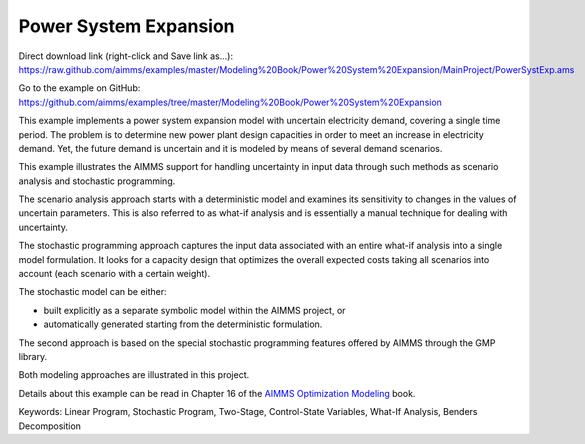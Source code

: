 Power System Expansion
=======================
.. meta::
   :keywords: Linear Program, Stochastic Program, Two-Stage, Control-State Variables, What-If Analysis, Benders Decomposition
   :description: This example implements a power system expansion model with uncertain electricity demand, covering a single time period. 

Direct download link (right-click and Save link as...):
https://raw.github.com/aimms/examples/master/Modeling%20Book/Power%20System%20Expansion/MainProject/PowerSystExp.ams

Go to the example on GitHub:
https://github.com/aimms/examples/tree/master/Modeling%20Book/Power%20System%20Expansion

This example implements a power system expansion model with uncertain electricity demand, covering a single time period. The problem is to determine new power plant design capacities in order to meet an increase in electricity demand. Yet, the future demand is uncertain and it is modeled by means of several demand scenarios. 

This example illustrates the AIMMS support for handling uncertainty in input data through such methods as scenario analysis and stochastic programming. 

The scenario analysis approach starts with a deterministic model and examines its sensitivity to changes in the values of uncertain parameters. This is also referred to as what-if analysis and is essentially a manual technique for dealing with uncertainty. 

The stochastic programming approach captures the input data associated with an entire what-if analysis into a single model formulation. It looks for a capacity design that optimizes the overall expected costs taking all scenarios into account (each scenario with a certain weight). 

The stochastic model can be either:

- built explicitly as a separate symbolic model within the AIMMS project, or
- automatically generated starting from the deterministic formulation. 

The second approach is based on the special stochastic programming features offered by AIMMS through the GMP library. 

Both modeling approaches are illustrated in this project.

Details about this example can be read in Chapter 16 of the `AIMMS Optimization Modeling <https://documentation.aimms.com/aimms_modeling.html>`_ book.

Keywords:
Linear Program, Stochastic Program, Two-Stage, Control-State Variables, What-If Analysis, Benders Decomposition



